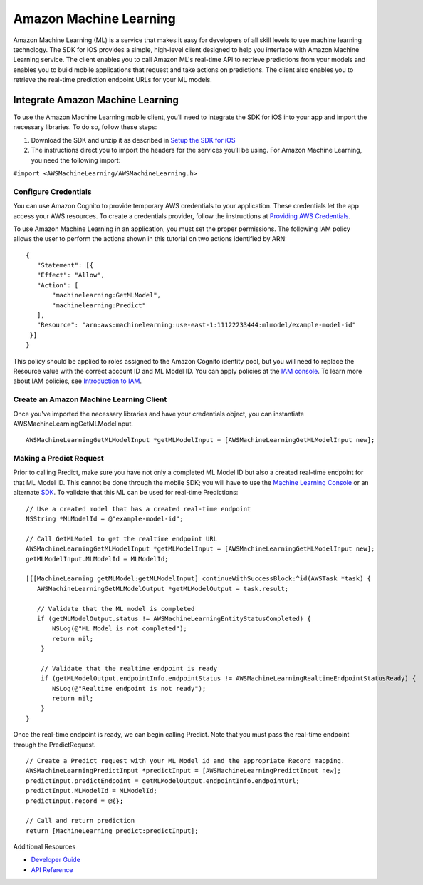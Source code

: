 .. Copyright 2010-2017 Amazon.com, Inc. or its affiliates. All Rights Reserved.

   This work is licensed under a Creative Commons Attribution-NonCommercial-ShareAlike 4.0
   International License (the "License"). You may not use this file except in compliance with the
   License. A copy of the License is located at http://creativecommons.org/licenses/by-nc-sa/4.0/.

   This file is distributed on an "AS IS" BASIS, WITHOUT WARRANTIES OR CONDITIONS OF ANY KIND,
   either express or implied. See the License for the specific language governing permissions and
   limitations under the License.

Amazon Machine Learning
=======================

Amazon Machine Learning (ML) is a service that makes it easy for developers of all skill levels to use machine learning technology.
The SDK for iOS provides a simple, high-level client designed to help you interface with Amazon Machine Learning service. The client enables you to call Amazon ML's real-time API to retrieve predictions from your models and enables you to build mobile applications that request and take actions on predictions. The client also enables you to retrieve the real-time prediction endpoint URLs for your ML models.

Integrate Amazon Machine Learning
---------------------------------

To use the Amazon Machine Learning mobile client, you’ll need to integrate the SDK for iOS into your app and import the necessary libraries. To do so, follow these steps:

1. Download the SDK and unzip it as described in `Setup the SDK for iOS <http://docs.aws.amazon.com/mobile/sdkforios/developerguide/setup.html>`_
2. The instructions direct you to import the headers for the services you’ll be using. For Amazon Machine Learning, you need the following import:

``#import <AWSMachineLearning/AWSMachineLearning.h>``

Configure Credentials
^^^^^^^^^^^^^^^^^^^^^

You can use Amazon Cognito to provide temporary AWS credentials to your application. These credentials let the app access your AWS resources. To create a credentials provider, follow the instructions at `Providing AWS Credentials <http://docs.aws.amazon.com/mobile/sdkforios/developerguide/cognito-auth.html#providing-creds-iOS>`_.

To use Amazon Machine Learning in an application, you must set the proper permissions. The following IAM policy allows the user to perform the actions shown in this tutorial on two actions identified by ARN:
::

   {
      "Statement": [{
      "Effect": "Allow",
      "Action": [
          "machinelearning:GetMLModel",
          "machinelearning:Predict"
      ],
      "Resource": "arn:aws:machinelearning:use-east-1:11122233444:mlmodel/example-model-id"
    }]
   }

This policy should be applied to roles assigned to the Amazon Cognito identity pool, but you will need to replace the Resource value with the correct account ID and ML Model ID. You can apply policies at the `IAM console <https://console.aws.amazon.com/iam/home>`_. To learn more about IAM policies, see `Introduction to IAM <http://docs.aws.amazon.com/IAM/latest/UserGuide/IAM_Introduction.html>`_.

Create an Amazon Machine Learning Client
^^^^^^^^^^^^^^^^^^^^^^^^^^^^^^^^^^^^^^^^

Once you've imported the necessary libraries and have your credentials object, you can instantiate AWSMachineLearningGetMLModelInput.
::

	AWSMachineLearningGetMLModelInput *getMLModelInput = [AWSMachineLearningGetMLModelInput new];

Making a Predict Request
^^^^^^^^^^^^^^^^^^^^^^^^

Prior to calling Predict, make sure you have not only a completed ML Model ID but also a created real-time endpoint for that ML Model ID. This cannot be done through the mobile SDK; you will have to use the `Machine Learning Console <https://console.aws.amazon.com/machinelearning>`_ or an alternate `SDK <http://docs.aws.amazon.com/AWSSdkDocsJava/latest/DeveloperGuide/welcome.html>`_. To validate that this ML can be used for real-time Predictions:
::

   // Use a created model that has a created real-time endpoint
   NSString *MLModelId = @"example-model-id";

   // Call GetMLModel to get the realtime endpoint URL
   AWSMachineLearningGetMLModelInput *getMLModelInput = [AWSMachineLearningGetMLModelInput new];
   getMLModelInput.MLModelId = MLModelId;

   [[[MachineLearning getMLModel:getMLModelInput] continueWithSuccessBlock:^id(AWSTask *task) {
      AWSMachineLearningGetMLModelOutput *getMLModelOutput = task.result;

      // Validate that the ML model is completed
      if (getMLModelOutput.status != AWSMachineLearningEntityStatusCompleted) {
          NSLog(@"ML Model is not completed");
          return nil;
       }

       // Validate that the realtime endpoint is ready
       if (getMLModelOutput.endpointInfo.endpointStatus != AWSMachineLearningRealtimeEndpointStatusReady) {
          NSLog(@"Realtime endpoint is not ready");
          return nil;
       }
   }

Once the real-time endpoint is ready, we can begin calling Predict. Note that you must pass the real-time endpoint through the PredictRequest.
::

	// Create a Predict request with your ML Model id and the appropriate Record mapping.
	AWSMachineLearningPredictInput *predictInput = [AWSMachineLearningPredictInput new];
	predictInput.predictEndpoint = getMLModelOutput.endpointInfo.endpointUrl;
	predictInput.MLModelId = MLModelId;
	predictInput.record = @{};

	// Call and return prediction
	return [MachineLearning predict:predictInput];

Additional Resources

- `Developer Guide <http://docs.aws.amazon.com/machine-learning/latest/dg>`_
- `API Reference <http://docs.aws.amazon.com/machine-learning/latest/APIReference>`_
